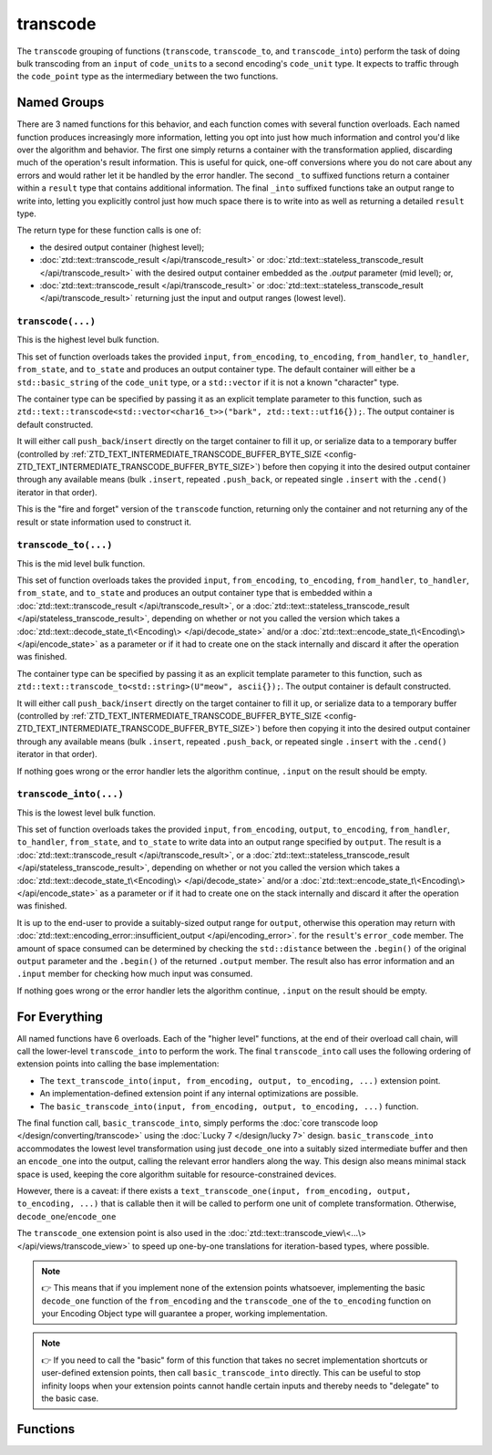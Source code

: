 .. =============================================================================
..
.. ztd.text
.. Copyright © 2021 JeanHeyd "ThePhD" Meneide and Shepherd's Oasis, LLC
.. Contact: opensource@soasis.org
..
.. Commercial License Usage
.. Licensees holding valid commercial ztd.text licenses may use this file in
.. accordance with the commercial license agreement provided with the
.. Software or, alternatively, in accordance with the terms contained in
.. a written agreement between you and Shepherd's Oasis, LLC.
.. For licensing terms and conditions see your agreement. For
.. further information contact opensource@soasis.org.
..
.. Apache License Version 2 Usage
.. Alternatively, this file may be used under the terms of Apache License
.. Version 2.0 (the "License") for non-commercial use; you may not use this
.. file except in compliance with the License. You may obtain a copy of the
.. License at
..
.. 		https://www.apache.org/licenses/LICENSE-2.0
..
.. Unless required by applicable law or agreed to in writing, software
.. distributed under the License is distributed on an "AS IS" BASIS,
.. WITHOUT WARRANTIES OR CONDITIONS OF ANY KIND, either express or implied.
.. See the License for the specific language governing permissions and
.. limitations under the License.
..
.. =============================================================================>

transcode
=========

The ``transcode`` grouping of functions (``transcode``, ``transcode_to``, and ``transcode_into``) perform the task of doing bulk transcoding from an ``input`` of ``code_unit``\ s to a second encoding's ``code_unit`` type. It expects to traffic through the ``code_point`` type as the intermediary between the two functions.



Named Groups
------------

There are 3 named functions for this behavior, and each function comes with several function overloads. Each named function produces increasingly more information, letting you opt into just how much information and control you'd like over the algorithm and behavior. The first one simply returns a container with the transformation applied, discarding much of the operation's result information. This is useful for quick, one-off conversions where you do not care about any errors and would rather let it be handled by the error handler. The second ``_to`` suffixed functions return a container within a ``result`` type that contains additional information. The final ``_into`` suffixed functions take an output range to write into, letting you explicitly control just how much space there is to write into as well as returning a detailed ``result`` type.

The return type for these function calls is one of:

- the desired output container (highest level);
- :doc:`ztd::text::transcode_result </api/transcode_result>` or :doc:`ztd::text::stateless_transcode_result </api/transcode_result>` with the desired output container embedded as the `.output` parameter (mid level); or,
- :doc:`ztd::text::transcode_result </api/transcode_result>` or :doc:`ztd::text::stateless_transcode_result </api/transcode_result>` returning just the input and output ranges (lowest level).


``transcode(...)``
++++++++++++++++++

This is the highest level bulk function.

This set of function overloads takes the provided ``input``, ``from_encoding``, ``to_encoding``, ``from_handler``, ``to_handler``, ``from_state``, and ``to_state`` and produces an output container type. The default container will either be a ``std::basic_string`` of the ``code_unit`` type, or a ``std::vector`` if it is not a known "character" type.

The container type can be specified by passing it as an explicit template parameter to this function, such as ``ztd::text::transcode<std::vector<char16_t>>("bark", ztd::text::utf16{});``. The output container is default constructed.

It will either call ``push_back``/``insert`` directly on the target container to fill it up, or serialize data to a temporary buffer (controlled by :ref:`ZTD_TEXT_INTERMEDIATE_TRANSCODE_BUFFER_BYTE_SIZE <config-ZTD_TEXT_INTERMEDIATE_TRANSCODE_BUFFER_BYTE_SIZE>`) before then copying it into the desired output container through any available means (bulk ``.insert``, repeated ``.push_back``, or repeated single ``.insert`` with the ``.cend()`` iterator in that order).

This is the "fire and forget" version of the ``transcode`` function, returning only the container and not returning any of the result or state information used to construct it.


``transcode_to(...)``
+++++++++++++++++++++

This is the mid level bulk function.

This set of function overloads takes the provided ``input``, ``from_encoding``, ``to_encoding``, ``from_handler``, ``to_handler``, ``from_state``, and ``to_state`` and produces an output container type that is embedded within a :doc:`ztd::text::transcode_result </api/transcode_result>`, or a :doc:`ztd::text::stateless_transcode_result </api/stateless_transcode_result>`, depending on whether or not you called the version which takes a :doc:`ztd::text::decode_state_t\<Encoding\> </api/decode_state>` and/or a :doc:`ztd::text::encode_state_t\<Encoding\> </api/encode_state>` as a parameter or if it had to create one on the stack internally and discard it after the operation was finished.

The container type can be specified by passing it as an explicit template parameter to this function, such as ``ztd::text::transcode_to<std::string>(U"meow", ascii{});``. The output container is default constructed.

It will either call ``push_back``/``insert`` directly on the target container to fill it up, or serialize data to a temporary buffer (controlled by :ref:`ZTD_TEXT_INTERMEDIATE_TRANSCODE_BUFFER_BYTE_SIZE <config-ZTD_TEXT_INTERMEDIATE_TRANSCODE_BUFFER_BYTE_SIZE>`) before then copying it into the desired output container through any available means (bulk ``.insert``, repeated ``.push_back``, or repeated single ``.insert`` with the ``.cend()`` iterator in that order).

If nothing goes wrong or the error handler lets the algorithm continue, ``.input`` on the result should be empty.


``transcode_into(...)``
+++++++++++++++++++++++

This is the lowest level bulk function.

This set of function overloads takes the provided ``input``, ``from_encoding``, ``output``, ``to_encoding``, ``from_handler``, ``to_handler``, ``from_state``, and ``to_state`` to write data into an output range specified by ``output``. The result is a :doc:`ztd::text::transcode_result </api/transcode_result>`, or a :doc:`ztd::text::stateless_transcode_result </api/stateless_transcode_result>`, depending on whether or not you called the version which takes a :doc:`ztd::text::decode_state_t\<Encoding\> </api/decode_state>` and/or a :doc:`ztd::text::encode_state_t\<Encoding\> </api/encode_state>` as a parameter or if it had to create one on the stack internally and discard it after the operation was finished.

It is up to the end-user to provide a suitably-sized output range for ``output``, otherwise this operation may return with :doc:`ztd::text::encoding_error::insufficient_output </api/encoding_error>`. for the ``result``\ 's ``error_code`` member. The amount of space consumed can be determined by checking the ``std::distance`` between the ``.begin()`` of the original ``output`` parameter and the ``.begin()`` of the returned ``.output`` member. The result also has error information and an ``.input`` member for checking how much input was consumed.

If nothing goes wrong or the error handler lets the algorithm continue, ``.input`` on the result should be empty.



For Everything
--------------

All named functions have 6 overloads. Each of the "higher level" functions, at the end of their overload call chain, will call the lower-level ``transcode_into`` to perform the work. The final ``transcode_into`` call uses the following ordering of extension points into calling the base implementation:

- The ``text_transcode_into(input, from_encoding, output, to_encoding, ...)`` extension point.
- An implementation-defined extension point if any internal optimizations are possible.
- The ``basic_transcode_into(input, from_encoding, output, to_encoding, ...)`` function.

The final function call, ``basic_transcode_into``, simply performs the :doc:`core transcode loop </design/converting/transcode>` using the :doc:`Lucky 7 </design/lucky 7>` design. ``basic_transcode_into`` accommodates the lowest level transformation using just ``decode_one`` into a suitably sized intermediate buffer and then an ``encode_one`` into the output, calling the relevant error handlers along the way. This design also means minimal stack space is used, keeping the core algorithm suitable for resource-constrained devices.

However, there is a caveat: if there exists a ``text_transcode_one(input, from_encoding, output, to_encoding, ...)`` that is callable then it will be called to perform one unit of complete transformation. Otherwise, ``decode_one``/``encode_one`` 

The ``transcode_one`` extension point is also used in the :doc:`ztd::text::transcode_view\<...\> </api/views/transcode_view>` to speed up one-by-one translations for iteration-based types, where possible.

.. note::

	👉 This means that if you implement none of the extension points whatsoever, implementing the basic ``decode_one`` function of the ``from_encoding`` and the ``transcode_one`` of the ``to_encoding`` function on your Encoding Object type will guarantee a proper, working implementation.

.. note::

	👉 If you need to call the "basic" form of this function that takes no secret implementation shortcuts or user-defined extension points, then call ``basic_transcode_into`` directly. This can be useful to stop infinity loops when your extension points cannot handle certain inputs and thereby needs to "delegate" to the basic case.



Functions
---------

.. doxygengroup:: ztd_text_transcode
	:content-only:
